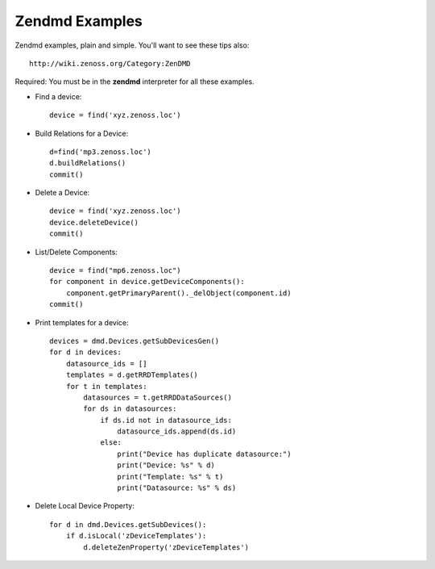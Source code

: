 ==============================================================================
Zendmd Examples
==============================================================================

Zendmd examples, plain and simple. You'll want to see these tips also::

   http://wiki.zenoss.org/Category:ZenDMD

Required: You must be in the **zendmd** interpreter for all these examples.

* Find a device::
     
   device = find('xyz.zenoss.loc')

* Build Relations for a Device::

   d=find('mp3.zenoss.loc')                                                 
   d.buildRelations()                                                       
   commit() 

* Delete a Device::
     
   device = find('xyz.zenoss.loc')                                              
   device.deleteDevice()                                                        
   commit()

* List/Delete Components::

   device = find("mp6.zenoss.loc")                                             
   for component in device.getDeviceComponents():                              
       component.getPrimaryParent()._delObject(component.id)                   
   commit() 

* Print templates for a device::

   devices = dmd.Devices.getSubDevicesGen()
   for d in devices:
       datasource_ids = []
       templates = d.getRRDTemplates()
       for t in templates:
           datasources = t.getRRDDataSources()
           for ds in datasources:
               if ds.id not in datasource_ids:
                   datasource_ids.append(ds.id)
               else:
                   print("Device has duplicate datasource:")
                   print("Device: %s" % d)
                   print("Template: %s" % t)
                   print("Datasource: %s" % ds)

* Delete Local Device Property::

   for d in dmd.Devices.getSubDevices():
       if d.isLocal('zDeviceTemplates'):
           d.deleteZenProperty('zDeviceTemplates')


